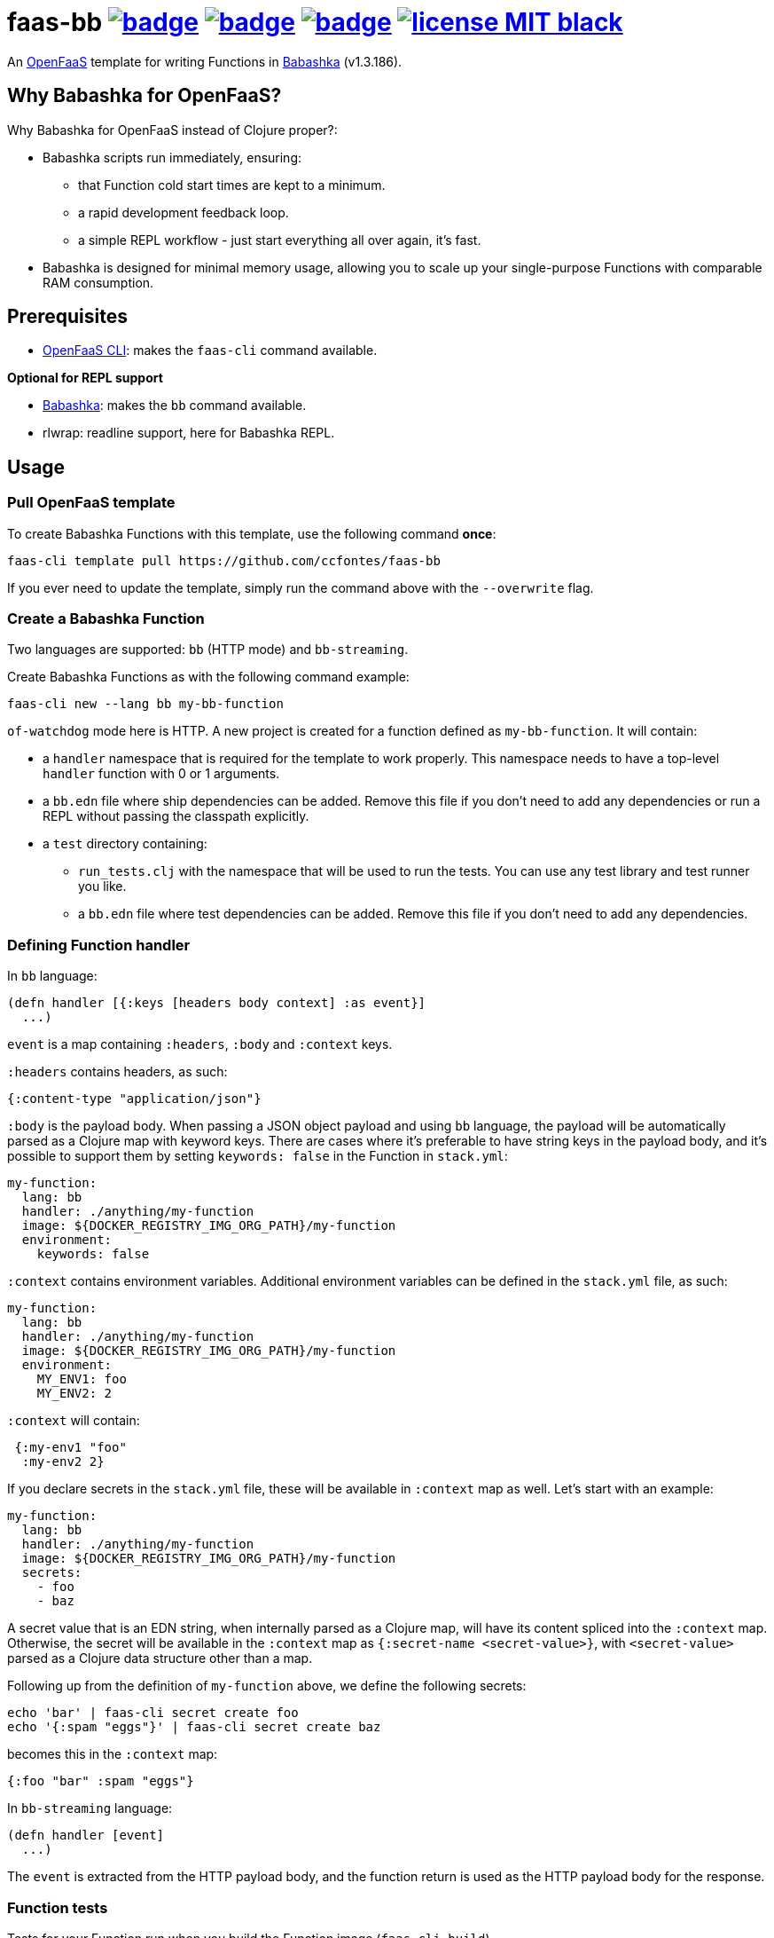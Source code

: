 :url-proj: https://github.com/ccfontes/faas-bb
:img-ci-tests-status: {url-proj}/actions/workflows/faas_fn_build_invoke.yml/badge.svg
:img-ci-hadolint-status: {url-proj}/actions/workflows/hadolint.yml/badge.svg
:img-ci-clj-kondo-status: {url-proj}/actions/workflows/clj-kondo.yml/badge.svg
:url-ci-status-tests: "{url-proj}/actions/workflows/faas_fn_build_invoke.yml"
:url-ci-status-hadolint: "{url-proj}/actions/workflows/hadolint.yml"
:url-ci-status-clj-kondo: "{url-proj}/actions/workflows/clj-kondo.yml"
:img-license: https://img.shields.io/badge/license-MIT-black.svg

= faas-bb image:{img-ci-tests-status}[link={url-ci-status-tests}] image:{img-ci-hadolint-status}[link={url-ci-status-hadolint}] image:{img-ci-clj-kondo-status}[link={url-ci-status-clj-kondo}] image:{img-license}[link=LICENSE]

An https://github.com/openfaas[OpenFaaS] template for writing Functions in https://babashka.org[Babashka] (v1.3.186).

== Why Babashka for OpenFaaS?

Why Babashka for OpenFaaS instead of Clojure proper?:

* Babashka scripts run immediately, ensuring:
** that Function cold start times are kept to a minimum.
** a rapid development feedback loop.
** a simple REPL workflow - just start everything all over again, it's fast.
* Babashka is designed for minimal memory usage, allowing you to scale up your single-purpose Functions with comparable RAM consumption.

== Prerequisites

* https://docs.openfaas.com/cli/install/[OpenFaaS CLI]: makes the `faas-cli` command available.

*Optional for REPL support*

* https://github.com/babashka/babashka#installation[Babashka]: makes the `bb` command available.
* rlwrap: readline support, here for Babashka REPL.

== Usage

=== Pull OpenFaaS template

To create Babashka Functions with this template, use the following command *once*:
[source, bash]
----
faas-cli template pull https://github.com/ccfontes/faas-bb
----
If you ever need to update the template, simply run the command above with the `--overwrite` flag.

=== Create a Babashka Function

Two languages are supported: `bb` (HTTP mode) and `bb-streaming`.

Create Babashka Functions as with the following command example:
[source, bash]
----
faas-cli new --lang bb my-bb-function
----
`of-watchdog` mode here is HTTP. A new project is created for a function defined as `my-bb-function`. It will contain:

* a `handler` namespace that is required for the template to work properly. This namespace needs to have a top-level `handler` function with 0 or 1 arguments.
* a `bb.edn` file where ship dependencies can be added. Remove this file if you don't need to add any dependencies or run a REPL without passing the classpath explicitly.
* a `test` directory containing:
** `run_tests.clj` with the namespace that will be used to run the tests. You can use any test library and test runner you like.
** a `bb.edn` file where test dependencies can be added. Remove this file if you don't need to add any dependencies.

=== Defining Function handler

In `bb` language:
[source, clojure]
----
(defn handler [{:keys [headers body context] :as event}]
  ...)
----
`event` is a map containing `:headers`, `:body` and `:context` keys.

`:headers` contains headers, as such:
[source, clojure]
----
{:content-type "application/json"}
----

`:body` is the payload body. When passing a JSON object payload and using `bb` language, the payload will be automatically parsed as a Clojure map with keyword keys. There are cases where it's preferable to have string keys in the payload body, and it's possible to support them by setting `keywords: false` in the Function in `stack.yml`:
[source, yml]
----
my-function:
  lang: bb
  handler: ./anything/my-function
  image: ${DOCKER_REGISTRY_IMG_ORG_PATH}/my-function
  environment:
    keywords: false
----

`:context` contains environment variables. Additional environment variables can be defined in the `stack.yml` file, as such:
[source, yml]
----
my-function:
  lang: bb
  handler: ./anything/my-function
  image: ${DOCKER_REGISTRY_IMG_ORG_PATH}/my-function
  environment:
    MY_ENV1: foo
    MY_ENV2: 2
----
`:context` will contain:
[source, clojure]
----
 {:my-env1 "foo"
  :my-env2 2}
----

If you declare secrets in the `stack.yml` file, these will be available in `:context` map as well. Let's start with an example:
[source, yml]
----
my-function:
  lang: bb
  handler: ./anything/my-function
  image: ${DOCKER_REGISTRY_IMG_ORG_PATH}/my-function
  secrets:
    - foo
    - baz
----
A secret value that is an EDN string, when internally parsed as a Clojure map, will have its content spliced into the `:context` map. Otherwise, the secret will be available in the `:context` map as `{:secret-name <secret-value>}`, with `<secret-value>` parsed as a Clojure data structure other than a map.

Following up from the definition of `my-function` above, we define the following secrets:
[source, bash]
----
echo 'bar' | faas-cli secret create foo
echo '{:spam "eggs"}' | faas-cli secret create baz
----
becomes this in the `:context` map:
[source, clojure]
----
{:foo "bar" :spam "eggs"}
----

In `bb-streaming` language:
[source, clojure]
----
(defn handler [event]
  ...)
----
The `event` is extracted from the HTTP payload body, and the function return is used as the HTTP payload body for the response.

=== Function tests

Tests for your Function run when you build the Function image (`faas-cli build`).

A `test` directory in the Function's top-level directory is provided, containing:

* `run_tests.clj`, with the namespace that will be used to run the tests. You can use any test library and test runner you like.
* a `bb.edn` file where test dependencies can be added. Remove this file if you don't need to add any dependencies.

To disable running existing tests, set the `TEST` build time argument to `false`:
[source, yml]
----
my-function:
  lang: bb
  handler: ./anything/my-function
  image: ${DOCKER_REGISTRY_IMG_ORG_PATH}/my-function
   build_args:
      TEST: false
----

If you don't plan on testing, you can remove the `test` directory altogether.

Existing test files are removed from the final Docker image used to run the Function in OpenFaaS.

=== Spin up a REPL

Spin up a REPL in the context of your Function project.

NOTE: You'll need to have https://github.com/babashka/babashka#installation[Babashka installed] in your local.

In the root directory of your Function run:
[source, bash]
----
rlwrap bb
----

Spins up a REPL with readline support.

If you remove `bb.edn` with just `{:paths ["."]}` in it, the Function will still work, but then you will need to explicitly pass the classpath when spinning up a REPL:

[source, bash]
----
rlwrap bb -cp .
----


== link:examples[Function examples]

See the link:examples[examples] directory to find a fully working set of OpenFaaS Functions written in Babashka.

== faas-bb tests

=== CI tests

All tests run in CI with Github Actions. Some commands link:.github/workflows/faas_fn_build_invoke.yml[can be found in a Github Actions workflow] to help you with testing your changes before pushing them to a topic branch.

=== Unit tests

Run locally the unit tests for the `bb` template.

The requirement is that babashka (`bb`) is https://github.com/babashka/babashka#installation[installed].

[source, bash]
----
cd template/bb
bb --config tests.edn tests.clj
----
`tests.clj` is included with the template so you can test any changes you make to the template before using it.

== Contributing

Contributions are welcome! If you find a bug or have an idea for a new feature, please open an issue or submit a pull request.

The template may benefit from some common middleware functions, such as those offered in the https://github.com/ring-clojure/ring-defaults/blob/master/src/ring/middleware/defaults.clj[ring-defaults library]. Users are welcome to recommend integrating any middleware they think would be useful for handling common web application needs.

== Third party code

The following files are derived from https://github.com/ring-clojure[ring] to work with Babashka, originally authored by James Reeves and contributors, and used under the MIT license: link:template/bb/lib/ring/middleware/json.clj[ring.middleware.json], link:template/bb/lib/ring/util/io.clj[ring.util.io], link:template/bb/lib/ring/util/mime_type.clj[ring.util.mime-type], link:template/bb/lib/ring/util/parsing.clj[ring.util.parsing], link:template/bb/lib/ring/util/response.clj[ring.util.response], link:template/bb/lib/ring/util/time.clj[ring.util.time].

== link:LICENSE[License]

Copyright (c) 2023 Carlos da Cunha Fontes.

This project is licensed under the MIT License. See link:LICENSE[LICENSE] for details.
